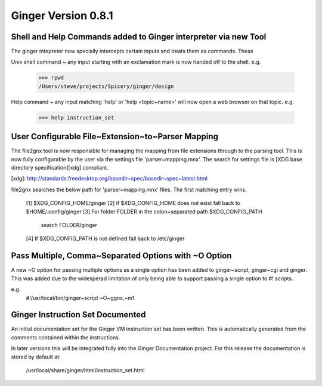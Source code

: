 Ginger Version 0.8.1
--------------------

Shell and Help Commands added to Ginger interpreter via new Tool
~~~~~~~~~~~~~~~~~~~~~~~~~~~~~~~~~~~~~~~~~~~~~~~~~~~~~~~~~~~~~~~~
The ginger intepreter now specially intercepts certain inputs and treats 
them as commands. These

Unix shell command ~ any input starting with an exclamation mark is now
handed off to the shell. e.g.

	>>> !pwd
	/Users/steve/projects/Spicery/ginger/design

Help command ~ any input matching 'help' or 'help <topic~name>' will
now open a web browser on that topic. e.g.

	>>> help instruction_set


User Configurable File~Extension~to~Parser Mapping
~~~~~~~~~~~~~~~~~~~~~~~~~~~~~~~~~~~~~~~~~~~~~~~~~~~

The file2gnx tool is now responsible for managing the mapping from file
extensions through to the parsing tool. This is now fully configurable by
the user via the settings file 'parser~mapping.mnx'. The search for settings
file is [XDG base directory specification][xdg] compliant.

[xdg]: http://standards.freedesktop.org/basedir~spec/basedir~spec~latest.html

file2gnx searches the below path for 'parser~mapping.mnx' files. The
first matching entry wins.

    [1] $XDG_CONFIG_HOME/ginger
    [2] if $XDG_CONFIG_HOME does not exist fall back to $HOME/.config/ginger
    [3] For folder FOLDER in the colon~separated path $XDG_CONFIG_PATH 
        search FOLDER/ginger
    [4] If $XDG_CONFIG_PATH is not defined fall back to /etc/ginger


Pass Multiple, Comma~Separated Options with ~O Option
~~~~~~~~~~~~~~~~~~~~~~~~~~~~~~~~~~~~~~~~~~~~~~~~~~~~~
A new ~O option for passing multiple options as a single option has been
added to ginger~script, ginger~cgi and ginger. This was added
due to the widesperad limitation of only being able to support passing a
single option to #! scripts.

e.g.
    #!/usr/local/bin/ginger~script ~O~ggnx,~m1


Ginger Instruction Set Documented
~~~~~~~~~~~~~~~~~~~~~~~~~~~~~~~~~
An initial documentation set for the Ginger VM instruction set has been written.
This is automatically generated from the comments contained within the 
instructions.

In later versions this will be integrated fully into the Ginger Documentation
project. For this release the documentation is stored by default at:

	/usr/local/share/ginger/html/instruction_set.html